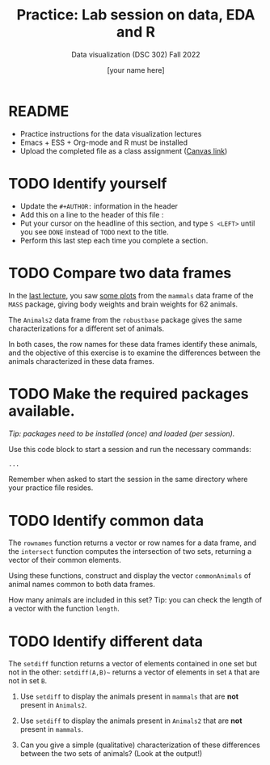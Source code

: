 #+TITLE:Practice: Lab session on data, EDA and R
#+AUTHOR: [your name here]
#+SUBTITLE: Data visualization (DSC 302) Fall 2022
#+OPTIONS: toc:nil num:nil ^:nil
#+STARTUP: overview hideblocks indent
* README

  - Practice instructions for the data visualization lectures
  - Emacs + ESS + Org-mode and R must be installed
  - Upload the completed file as a class assignment ([[https://lyon.instructure.com/courses/571/assignments/2806][Canvas link]])

* TODO Identify yourself

  - Update the ~#+AUTHOR:~ information in the header
  - Add this on a line to the header of this file :
  - Put your cursor on the headline of this section, and type ~S <LEFT>~
    until you see ~DONE~ instead of ~TODO~ next to the title.
  - Perform this last step each time you complete a section.
* TODO Compare two data frames

  In the [[https://github.com/birkenkrahe/dviz/blob/piHome/org/2_data_eda_R.org][last lecture]], you saw [[https://github.com/birkenkrahe/dviz/blob/piHome/img/2_brain.png][some plots]] from the ~mammals~ data frame
  of the ~MASS~ package, giving body weights and brain weights for 62
  animals.

  The ~Animals2~ data frame from the ~robustbase~ package gives the same
  characterizations for a different set of animals.

  In both cases, the row names for these data frames identify these
  animals, and the objective of this exercise is to examine the
  differences between the animals characterized in these data frames.

* TODO Make the required packages available.

  /Tip: packages need to be installed (once) and loaded (per session)./

  Use this code block to start a session and run the necessary commands:

  #+begin_src R :session :results silent
       ...
  #+end_src

  Remember when asked to start the session in the same directory
  where your practice file resides.

* TODO Identify common data

  The ~rownames~ function returns a vector or row names for a data
  frame, and the ~intersect~ function computes the intersection of two
  sets, returning a vector of their common elements.

  Using these functions, construct and display the vector
  ~commonAnimals~ of animal names common to both data frames.

  How many animals are included in this set? Tip: you can check the
  length of a vector with the function ~length~.

* TODO Identify different data

  The ~setdiff~ function returns a vector of elements contained in one
  set but not in the other: ~setdiff(A,B)~~ returns a vector of
  elements in set ~A~ that are not in set ~B~.

  1) Use ~setdiff~ to display the animals present in ~mammals~ that are *not*
     present in ~Animals2~.

  2) Use ~setdiff~ to display the animals present in ~Animals2~ that are *not*
     present in ~mammals~.

  3) Can you give a simple (qualitative) characterization of these
     differences between the two sets of animals? (Look at the
     output!)
